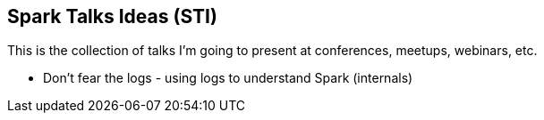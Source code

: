 == Spark Talks Ideas (STI)

This is the collection of talks I'm going to present at conferences, meetups, webinars, etc.

* Don't fear the logs - using logs to understand Spark (internals)
